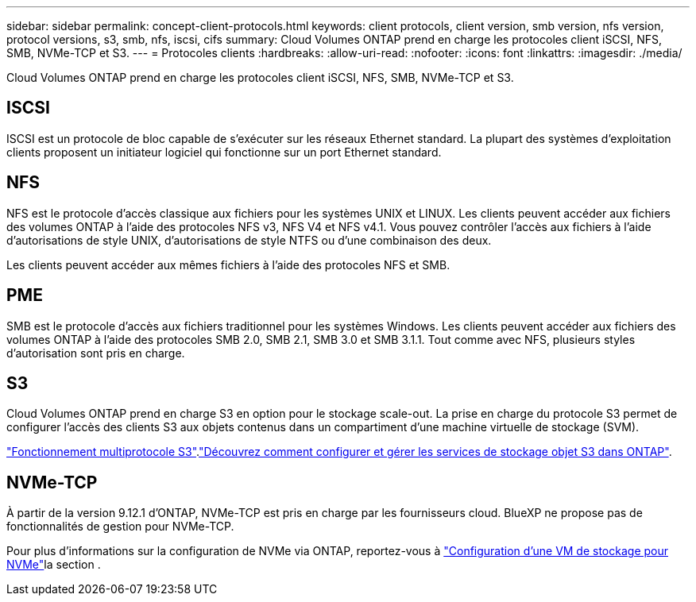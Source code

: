 ---
sidebar: sidebar 
permalink: concept-client-protocols.html 
keywords: client protocols, client version, smb version, nfs version, protocol versions, s3, smb, nfs, iscsi, cifs 
summary: Cloud Volumes ONTAP prend en charge les protocoles client iSCSI, NFS, SMB, NVMe-TCP et S3. 
---
= Protocoles clients
:hardbreaks:
:allow-uri-read: 
:nofooter: 
:icons: font
:linkattrs: 
:imagesdir: ./media/


[role="lead"]
Cloud Volumes ONTAP prend en charge les protocoles client iSCSI, NFS, SMB, NVMe-TCP et S3.



== ISCSI

ISCSI est un protocole de bloc capable de s'exécuter sur les réseaux Ethernet standard. La plupart des systèmes d'exploitation clients proposent un initiateur logiciel qui fonctionne sur un port Ethernet standard.



== NFS

NFS est le protocole d'accès classique aux fichiers pour les systèmes UNIX et LINUX. Les clients peuvent accéder aux fichiers des volumes ONTAP à l'aide des protocoles NFS v3, NFS V4 et NFS v4.1. Vous pouvez contrôler l'accès aux fichiers à l'aide d'autorisations de style UNIX, d'autorisations de style NTFS ou d'une combinaison des deux.

Les clients peuvent accéder aux mêmes fichiers à l'aide des protocoles NFS et SMB.



== PME

SMB est le protocole d'accès aux fichiers traditionnel pour les systèmes Windows. Les clients peuvent accéder aux fichiers des volumes ONTAP à l'aide des protocoles SMB 2.0, SMB 2.1, SMB 3.0 et SMB 3.1.1. Tout comme avec NFS, plusieurs styles d'autorisation sont pris en charge.



== S3

Cloud Volumes ONTAP prend en charge S3 en option pour le stockage scale-out. La prise en charge du protocole S3 permet de configurer l'accès des clients S3 aux objets contenus dans un compartiment d'une machine virtuelle de stockage (SVM).

link:https://docs.netapp.com/us-en/ontap/s3-multiprotocol/index.html#how-s3-multiprotocol-works["Fonctionnement multiprotocole S3"^].link:https://docs.netapp.com/us-en/ontap/object-storage-management/index.html["Découvrez comment configurer et gérer les services de stockage objet S3 dans ONTAP"^].



== NVMe-TCP

À partir de la version 9.12.1 d'ONTAP, NVMe-TCP est pris en charge par les fournisseurs cloud. BlueXP ne propose pas de fonctionnalités de gestion pour NVMe-TCP.

Pour plus d'informations sur la configuration de NVMe via ONTAP, reportez-vous à https://docs.netapp.com/us-en/ontap/san-admin/configure-svm-nvme-task.html["Configuration d'une VM de stockage pour NVMe"^]la section .
